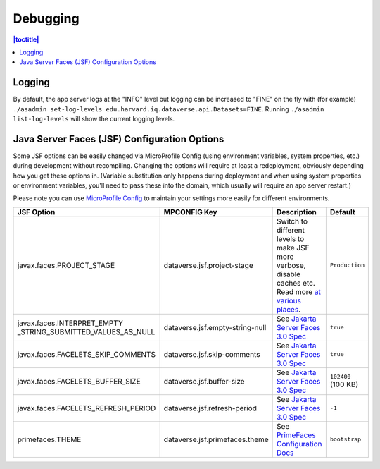 =========
Debugging
=========

.. contents:: |toctitle|
	:local:

Logging
-------

By default, the app server logs at the "INFO" level but logging can be increased to "FINE" on the fly with (for example) ``./asadmin set-log-levels edu.harvard.iq.dataverse.api.Datasets=FINE``. Running ``./asadmin list-log-levels`` will show the current logging levels.

.. _jsf-config:

Java Server Faces (JSF) Configuration Options
---------------------------------------------

Some JSF options can be easily changed via MicroProfile Config (using environment variables, system properties, etc.)
during development without recompiling. Changing the options will require at least a redeployment, obviously depending
how you get these options in. (Variable substitution only happens during deployment and when using system properties
or environment variables, you'll need to pass these into the domain, which usually will require an app server restart.)

Please note you can use
`MicroProfile Config <https://download.eclipse.org/microprofile/microprofile-config-2.0/microprofile-config-spec-2.0.html#configprofile>`_
to maintain your settings more easily for different environments.

.. list-table::
   :widths: 15 15 60 10
   :header-rows: 1
   :align: left

   * - JSF Option
     - MPCONFIG Key
     - Description
     - Default
   * - javax.faces.PROJECT_STAGE
     - dataverse.jsf.project-stage
     - Switch to different levels to make JSF more verbose, disable caches etc.
       Read more `at <https://www.ibm.com/support/pages/changes-xhtml-and-java-sources-jsf-20-web-project-not-refreshed-publish-was-v8-server>`_
       `various <https://docs.oracle.com/javaee/6/tutorial/doc/bnaxj.html#giqxl>`_ `places <https://javaee.github.io/tutorial/jsf-facelets003.html>`_.
     - ``Production``
   * - javax.faces.INTERPRET_EMPTY
       _STRING_SUBMITTED_VALUES_AS_NULL
     - dataverse.jsf.empty-string-null
     - See `Jakarta Server Faces 3.0 Spec`_
     - ``true``
   * - javax.faces.FACELETS_SKIP_COMMENTS
     - dataverse.jsf.skip-comments
     - See `Jakarta Server Faces 3.0 Spec`_
     - ``true``
   * - javax.faces.FACELETS_BUFFER_SIZE
     - dataverse.jsf.buffer-size
     - See `Jakarta Server Faces 3.0 Spec`_
     - ``102400`` (100 KB)
   * - javax.faces.FACELETS_REFRESH_PERIOD
     - dataverse.jsf.refresh-period
     - See `Jakarta Server Faces 3.0 Spec`_
     - ``-1``
   * - primefaces.THEME
     - dataverse.jsf.primefaces.theme
     - See `PrimeFaces Configuration Docs`_
     - ``bootstrap``

.. _Jakarta Server Faces 3.0 Spec: https://jakarta.ee/specifications/faces/3.0/jakarta-faces-3.0.html#a6088
.. _PrimeFaces Configuration Docs: https://primefaces.github.io/primefaces/11_0_0/#/gettingstarted/configuration
